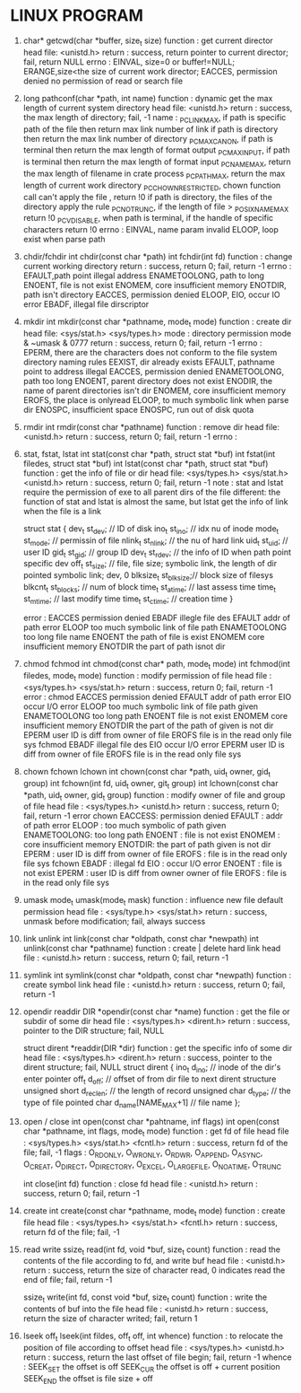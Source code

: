 * LINUX PROGRAM
1. char* getcwd(char *buffer, size_t size)
   function : get current director
   head file: <unistd.h>
   return   : success, return pointer to current director; fail, return NULL
   errno    : EINVAL, size=0 or buffer!=NULL; ERANGE,size<the size of current work director; EACCES, permission denied no permission of read or search file 
   
2. long pathconf(char *path, int name)
   function : dynamic get the max length of current system directory
   head file: <unistd.h>
   return   : success, the max length of directory; fail, -1
   name     : _PC_LINK_MAX, if path is specific path of the file then return max link number of link  if path is directory then return the max link number of directory
   _PC_MAX_CANON, if path is terminal then return the max length of format output
   _PC_MAX_INPUT, if path is terminal then return the max length of format input
   _PC_NAME_MAX, return the max length of filename in crate process
   _PC_PATH_MAX, return the max length of current work directory
   _PC_CHOWN_RESTRICTED, chown function call can't apply the file , return !0  if path is directory, the files of the directory apply the rule
   _PC_NO_TRUNC, if the length of file > _POSIX_NAME_MAX return !0
   _PC_VDISABLE, when path is terminal, if the handle of specific characters return !0
   errno    : EINVAL, name param invalid
   ELOOP, loop exist when parse path
   
3. chdir/fchdir
   int chdir(const char *path)
   int fchdir(int fd)
   function : change current working directory
   return   : success, return 0; fail, return -1
   errno    : EFAULT,path point illegal address
   ENAMETOOLONG, path to long
   ENOENT, file is not exist
   ENOMEM, core insufficient memory
   ENOTDIR, path isn't directory
   EACCES, permission denied
   ELOOP,
   EIO, occur IO error
   EBADF, illegal file dirscriptor
   
4. mkdir
   int mkdir(const char *pathname, mode_t mode)
   function : create dir
   head file: <sys/stat.h> <sys/types.h>
   mode     : directory permission mode & ~umask & 0777
   return   : success, return 0; fail, return -1
   errno    : EPERM, there are the characters does not conform to the file system directory naming rules
   EEXIST, dir already exists
   EFAULT, pathname point to address illegal
   EACCES, permission denied
   ENAMETOOLONG, path too long
   ENOENT, parent directory does not exist
   ENODIR, the name of parent directories isn't dir
   ENOMEM, core insufficient memory
   EROFS, the place is onlyread
   ELOOP, to much symbolic link when parse dir
   ENOSPC, insufficient space
   ENOSPC, run out of disk quota
   
5. rmdir
   int rmdir(const char *pathname)
   function : remove dir
   head file: <unistd.h>
   return   : success, return 0; fail, return -1
   errno    : 
   
   
6. stat, fstat, lstat
   int stat(const char *path, struct stat *buf)
   int fstat(int filedes, struct stat *buf)
   int lstat(const char *path, struct stat *buf)
   function : get the info of file or dir
   head file: <sys/types.h> <sys/stat.h> <unistd.h>
   return   : success, return 0; fail, return -1
   note     : stat and lstat require the permission of exe to all parent dirs of the file
   different: the function of stat and lstat is almost the same, but lstat get the info of link when the file is a link
   
   struct stat {
   dev_t     st_dev;    // ID of disk
   ino_t     st_ino;    // idx nu of inode
   mode_t    st_mode;   // permissin of file
   nlink_t   st_nlink;  // the nu of hard link
   uid_t     st_uid;    // user ID
   gid_t     st_gid;    // group ID
   dev_t     st_rdev;   // the info of ID when path point specific dev
   off_t     st_size;   // file, file size; symbolic link, the length of dir pointed symbolic link; dev, 0
   blksize_t st_blksize;// block size of filesys
   blkcnt_t  st_blocks; // num of block
   time_t    st_atime;  // last assess time
   time_t    st_mtime;  // last modify time
   time_t    st_ctime;  // creation time
   }
   
   error     :
   EACCES permission denied
   EBADF illegle file des
   EFAULT addr of path error
   ELOOP too much symbolic link of file path
   ENAMETOOLONG too long file name
   ENOENT the path of file is exist
   ENOMEM core insufficient memory
   ENOTDIR the part of path isnot dir
   
   
7. chmod fchmod
   int chmod(const char* path, mode_t mode)
   int fchmod(int filedes, mode_t mode)
   function   : modify permission of file
   head file  : <sys/types.h> <sys/stat.h>
   return     : success, return 0; fail, return -1
   error      :
   chmod  
   EACCES permission denied
   EFAULT addr of path error
   EIO occur I/O error
   ELOOP too much symbolic link of file path given
   ENAMETOOLONG too long path
   ENOENT file is not exist
   ENOMEM core insufficient memory
   ENOTDIR the part of the path of given is not dir
   EPERM user ID is diff from owner of file
   EROFS file is in the read only file sys
   fchmod
   EBADF illegal file des
   EIO occur I/O error
   EPERM user ID is diff from owner of file
   EROFS file is in the read only file sys
   
8. chown fchown lchown
   int chown(const char *path, uid_t owner, gid_t group)
   int fchown(int fd, uid_t owner, git_t group)
   int lchown(const char *path, uid_t owner, gid_t group)
   function   : modify owner of file and group of file
   head file  : <sys/types.h> <unistd.h>
   return     : success, return 0; fail, return -1
   error 
   chown  EACCESS: permission denied
   EFAULT : addr of path error
   ELOOP  : too much symbolic of path given 
   ENAMETOOLONG: too long path
   ENOENT : file is not exist
   ENOMEM : core insufficient memory
   ENOTDIR: the part of path given is not dir
   EPERM  : user ID is diff from owner of file 
   EROFS  : file is in the read  only file sys
   fchown EBADF  : illegal fd
   EIO    : occur I/O error
   ENOENT : file is not exist
   EPERM  : user ID is diff from owner owner of file
   EROFS  : file is in the read only file sys
   
9. umask
   mode_t umask(mode_t mask)
   function   : influence new file default permission
   head file  : <sys/type.h> <sys/stat.h>
   return     : success, unmask before modification; fail, always success
   
10. link unlink
    int link(const char *oldpath, const char *newpath)
    int unlink(const char *pathname)
    function  : create | delete hard link
    head file : <unistd.h>
    return    : success, return 0; fail, return -1

11. symlink
    int symlink(const char *oldpath, const char *newpath)
    function  : create symbol link
    head file : <unistd.h>
    return    : success, return 0; fail, return -1

12. opendir readdir
    DIR *opendir(const char *name)
    function  : get the file or subdir of some dir
    head file : <sys/types.h> <dirent.h>
    return    : success, pointer to the DIR structure; fail, NULL
    
    struct dirent *readdir(DIR *dir)
    function  : get the specific info of some dir
    head file : <sys/types.h> <dirent.h>
    return    : success, pointer to the dirent structure; fail, NULL
    struct dirent {
        ino_t d_ino; // inode of the dir's enter pointer
        off_t d_off; // offset of from dir file to next dirent structure
        unsigned short d_reclen; // the length of record
        unsigned char d_type; // the type of file pointed
        char d_name[NAME_MAX+1] // file name 
    };

13. open / close
    int open(const char *pahtname, inf flags)
    int open(const char *pathname, int flags, mode_t mode)
    function  : get fd of file 
    head file : <sys/types.h> <sys/stat.h> <fcntl.h>
    return    : success, return fd of the file; fail, -1
    flags     : O_RDONLY, O_WRONLY, O_RDWR, O_APPEND, O_ASYNC, O_CREAT, O_DIRECT, O_DIRECTORY, O_EXCEL, O_LARGEFILE, O_NOATIME, O_TRUNC
    
    int close(int fd)
    function  : close fd
    head file : <unistd.h>
    return    : success, return 0; fail, return -1
    
14. create
    int create(const char *pathname, mode_t mode)
    function  : create file
    head file : <sys/types.h> <sys/stat.h> <fcntl.h>
    return    : success, return fd of the file; fail, -1

15. read write
    ssize_t read(int fd, void *buf, size_t count)
    function  : read the contents of the file according to fd, and write buf
    head file : <unistd.h>
    return    : success, return the size of character read, 0 indicates read the end of file; fail, return -1

    ssize_t write(int fd, const void *buf, size_t count)
    function  : write the contents of buf into the file
    head file : <unistd.h>
    return    : success, return the size of character writed; fail, return 1

16. lseek
    off_t lseek(int fildes, off_t off, int whence)
    function  : to relocate the position of file according to offset
    head file : <sys/types.h> <unistd.h>
    return    : success, return the last offset of file begin; fail, return -1
    whence    : 
    SEEK_SET  the offset is off
    SEEK_CUR  the offset is off + current position
    SEEK_END  the offset is file size + off